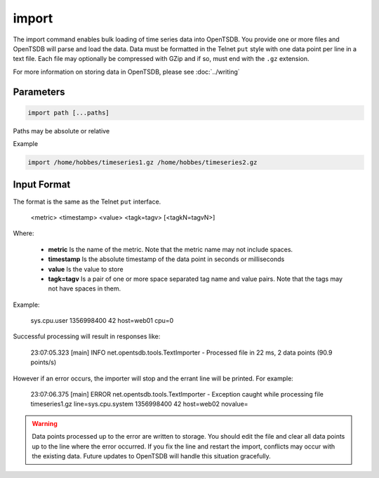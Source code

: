 import
======

The import command enables bulk loading of time series data into OpenTSDB. You provide one or more files and OpenTSDB will parse and load the data. Data must be formatted in the Telnet ``put`` style with one data point per line in a text file. Each file may optionally be compressed with GZip and if so, must end with the ``.gz`` extension.

For more information on storing data in OpenTSDB, please see :doc:`../writing`

Parameters
^^^^^^^^^^
.. code-block :: bash

  import path [...paths]
  
Paths may be absolute or relative

Example

.. code-block :: bash

  import /home/hobbes/timeseries1.gz /home/hobbes/timeseries2.gz
  
Input Format
^^^^^^^^^^^^

The format is the same as the Telnet ``put`` interface.

..

  <metric> <timestamp> <value> <tagk=tagv> [<tagkN=tagvN>]
  
Where:

  * **metric** Is the name of the metric. Note that the metric name may not include spaces.
  * **timestamp** Is the absolute timestamp of the data point in seconds or milliseconds
  * **value** Is the value to store
  * **tagk=tagv** Is a pair of one or more space separated tag name and value pairs. Note that the tags may not have spaces in them.

Example:

..

  sys.cpu.user 1356998400 42 host=web01 cpu=0

Successful processing will result in responses like:

..

  23:07:05.323 [main] INFO  net.opentsdb.tools.TextImporter - Processed file in 22 ms, 2 data points (90.9 points/s)
  
However if an error occurs, the importer will stop and the errant line will be printed. For example:

..

  23:07:06.375 [main] ERROR net.opentsdb.tools.TextImporter - Exception caught while processing file timeseries1.gz line=sys.cpu.system 1356998400 42 host=web02 novalue=
  
.. WARNING ::

  Data points processed up to the error are written to storage. You should edit the file and clear all data points up to the line where the error occurred. If you fix the line and restart the import, conflicts may occur with the existing data. Future updates to OpenTSDB will handle this situation gracefully.

